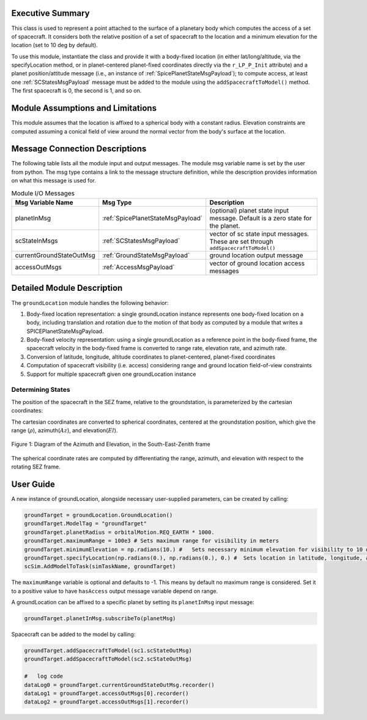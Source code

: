
Executive Summary
-----------------
This class is used to represent a point attached to the surface of a planetary body which computes the access of a set of spacecraft.
It considers both the relative position of a set of spacecraft to the location and a minimum elevation for the
location (set to 10 deg by default).

To use this module, instantiate the class and provide it with a body-fixed location (in either lat/long/altitude,
via the specifyLocation method, or in
planet-centered planet-fixed coordinates directly via the ``r_LP_P_Init`` attribute) and a planet position/attitude
message (i.e., an instance of :ref:`SpicePlanetStateMsgPayload`);
to compute access, at least one :ref:`SCStatesMsgPayload` message must be added to the module using the ``addSpacecraftToModel()`` method.
The first spacecraft is 0, the second is 1, and so on.

Module Assumptions and Limitations
----------------------------------
This module assumes that the location is affixed to a spherical body with a constant radius. Elevation constraints are computed assuming
a conical field of view around the normal vector from the body's surface at the location.

Message Connection Descriptions
-------------------------------
The following table lists all the module input and output messages.  The module msg variable name is set by the
user from python.  The msg type contains a link to the message structure definition, while the description
provides information on what this message is used for.

.. list-table:: Module I/O Messages
    :widths: 25 25 50
    :header-rows: 1

    * - Msg Variable Name
      - Msg Type
      - Description
    * - planetInMsg
      - :ref:`SpicePlanetStateMsgPayload`
      - (optional) planet state input message. Default is a zero state for the planet.
    * - scStateInMsgs
      - :ref:`SCStatesMsgPayload`
      - vector of sc state input messages.  These are set through ``addSpacecraftToModel()``
    * - currentGroundStateOutMsg
      - :ref:`GroundStateMsgPayload`
      - ground location output message
    * - accessOutMsgs
      - :ref:`AccessMsgPayload`
      - vector of ground location access messages


Detailed Module Description
---------------------------
The ``groundLocation`` module handles the following behavior:

#. Body-fixed location representation: a single groundLocation instance represents one body-fixed location on a
   body, including translation and rotation due to the motion of that body as computed by a module that
   writes a SPICEPlanetStateMsgPayload.
#. Body-fixed velocity representation: using a single groundLocation as a reference point in the body-fixed frame, the spacecraft velocity
   in the body-fixed frame is converted to range rate, elevation rate, and azimuth rate.
#. Conversion of latitude, longitude, altitude coordinates to planet-centered, planet-fixed coordinates
#. Computation of spacecraft visibility (i.e. access) considering range and ground location field-of-view constraints
#. Support for multiple spacecraft given one groundLocation instance


Determining States
~~~~~~~~~~~~~~~~~~
The position of the spacecraft in the SEZ frame, relative to the groundstation, is parameterized by the cartesian coordinates:

.. math:: \mathbf{r}_{B/L} = x\hat{S} + y\hat{E} + z\hat{Z}
    :label: eq:SEZ_coords:1

The cartesian coordinates are converted to spherical coordinates, centered at the groundstation position, which give the range (:math:`\rho`), azimuth(:math:`Az`), and elevation(:math:`El`).

.. math:: \rho = \sqrt{x^2 + y^2 + z^2}
    :label: eq:rho:2

.. math:: Az = \tan{\frac{y}{x}}
    :label: eq:az:3

.. math:: El = \tan{\frac{z}{\sqrt{x^2+y^2}}}
    :label: eq:el:4

.. _ConShad:
.. figure:: /../../src/simulation/environment/groundLocation/_Documentation/Images/AzEl_diagram/AzEl_sketch.jpg
    :align: center

    Figure 1: Diagram of the Azimuth and Elevation, in the South-East-Zenith frame

The spherical coordinate rates are computed by differentiating the range, azimuth, and elevation with respect to the rotating SEZ frame.

.. math:: \dot{\rho} = \frac{{}^Ld}{dt} \rho = \frac{x\dot{x}+y\dot{y}+z\dot{z}}{\sqrt{x^2 + y^2 + z^2}}
    :label: eq:SEZ_rhoDot:5

.. math:: \dot{Az} = \frac{{}^Ld}{dt} Az = \frac{1}{1+\frac{y^2}{x^2}} \bigg( \frac{y\dot{x}-x\dot{y}}{x^2} \bigg)
    :label: eq:SEZ_AzDot:6

.. math:: \dot{El} = \frac{{}^Ld}{dt} El = \frac{1}{1+\frac{z^2}{x^2+y^2}} \bigg( \frac{\dot{z}}{\sqrt{x^2+y^2}} - \frac{z(x\dot{x}+y\dot{y})}{(x^2+y^2)^{3/2}} \bigg)
    :label: eq:SEZ_ElDot:7


User Guide
----------
A new instance of groundLocation, alongside necessary user-supplied parameters, can be created by calling:

.. code-block:: python

    groundTarget = groundLocation.GroundLocation()
    groundTarget.ModelTag = "groundTarget"
    groundTarget.planetRadius = orbitalMotion.REQ_EARTH * 1000.
    groundTarget.maximumRange = 100e3 # Sets maximum range for visibility in meters
    groundTarget.minimumElevation = np.radians(10.) #   Sets necessary minimum elevation for visibility to 10 deg in radians
    groundTarget.specifyLocation(np.radians(0.), np.radians(0.), 0.) #  Sets location in latitude, longitude, altitude coordinates
    scSim.AddModelToTask(simTaskName, groundTarget)

The ``maximumRange`` variable is optional and defaults to -1.  This means by default no maximum range is considered.  Set it to a positive value to have ``hasAccess`` output message variable depend on range.

A groundLocation can be affixed to a specific planet by setting its ``planetInMsg`` input message:

.. code-block:: python

    groundTarget.planetInMsg.subscribeTo(planetMsg)

Spacecraft can be added to the model by calling:

.. code-block:: python

    groundTarget.addSpacecraftToModel(sc1.scStateOutMsg)
    groundTarget.addSpacecraftToModel(sc2.scStateOutMsg)

    #   log code
    dataLog0 = groundTarget.currentGroundStateOutMsg.recorder()
    dataLog1 = groundTarget.accessOutMsgs[0].recorder()
    dataLog2 = groundTarget.accessOutMsgs[1].recorder()
